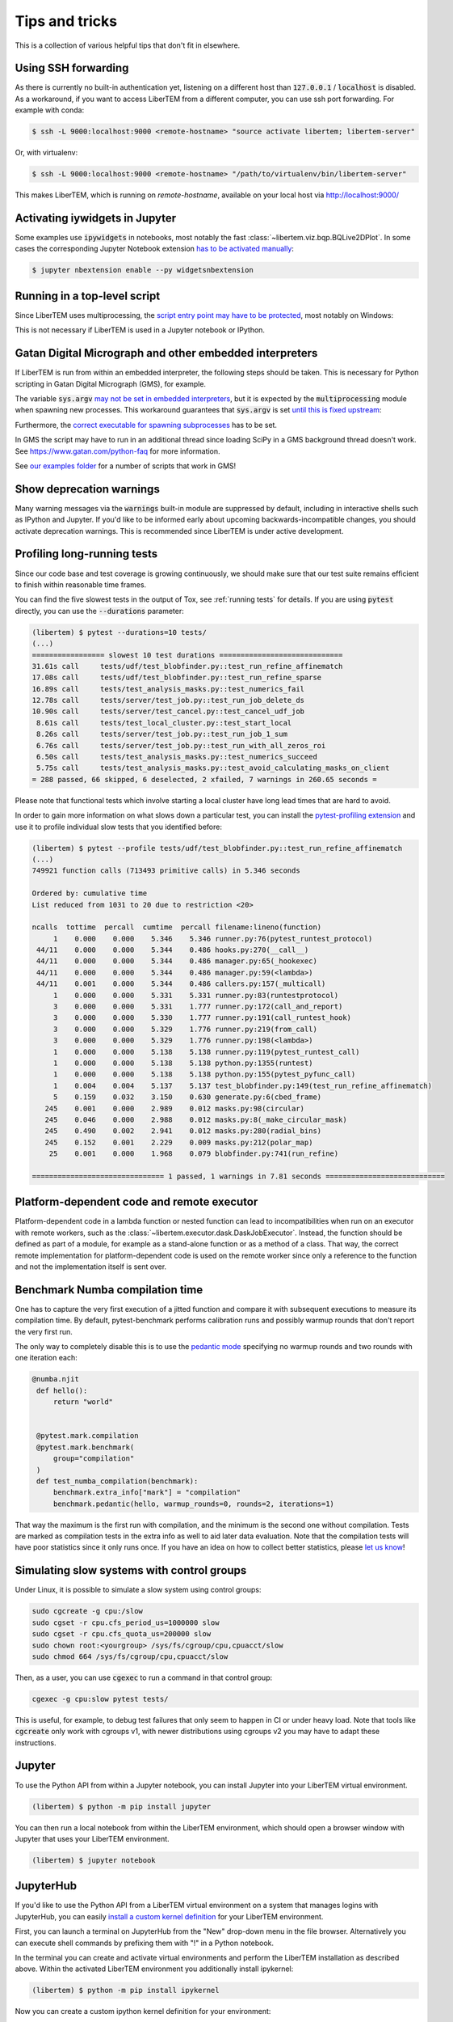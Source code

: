 Tips and tricks
===============

This is a collection of various helpful tips that don't fit in elsewhere.

.. _`ssh forwarding`:

Using SSH forwarding
--------------------

As there is currently no built-in authentication yet, listening on a different host than
:code:`127.0.0.1` / :code:`localhost` is disabled. As a workaround, if you want
to access LiberTEM from a different computer, you can use ssh port forwarding.
For example with conda:

.. code-block:: shell

     $ ssh -L 9000:localhost:9000 <remote-hostname> "source activate libertem; libertem-server"

Or, with virtualenv:

.. code-block:: shell

     $ ssh -L 9000:localhost:9000 <remote-hostname> "/path/to/virtualenv/bin/libertem-server"

This makes LiberTEM, which is running on `remote-hostname`, available on your
local host via http://localhost:9000/


Activating iywidgets in Jupyter
-------------------------------

Some examples use :code:`ipywidgets` in notebooks, most notably the fast
:class:`~libertem.viz.bqp.BQLive2DPlot`. In some cases the corresponding Jupyter
Notebook extension `has to be activated manually
<https://ipywidgets.readthedocs.io/en/stable/user_install.html#installing-in-classic-jupyter-notebook>`_:

.. code-block:: shell

    $ jupyter nbextension enable --py widgetsnbextension

Running in a top-level script
-----------------------------

Since LiberTEM uses multiprocessing, the `script entry point may have to be
protected
<https://docs.python.org/3/library/multiprocessing.html#the-spawn-and-forkserver-start-methods>`_,
most notably on Windows:

.. testcode::

    if __name__ == '__main__':
        # Here goes starting a LiberTEM Context etc
        ...

This is not necessary if LiberTEM is used in a Jupyter notebook or IPython.

Gatan Digital Micrograph and other embedded interpreters
--------------------------------------------------------

If LiberTEM is run from within an embedded interpreter, the following steps
should be taken. This is necessary for Python scripting in Gatan Digital
Micrograph (GMS), for example.

The variable :code:`sys.argv` `may not be set in embedded interpreters
<https://bugs.python.org/issue32573>`_, but it is expected by the
:code:`multiprocessing` module when spawning new processes. This workaround
guarantees that :code:`sys.argv` is set `until this is fixed upstream
<https://github.com/python/cpython/pull/12463>`_:

.. testsetup::

    import sys

.. testcode::

    if not hasattr(sys, 'argv'):
        sys.argv  = []

Furthermore, the `correct executable for spawning subprocesses
<https://docs.python.org/3/library/multiprocessing.html#multiprocessing.set_executable>`_
has to be set.

.. testsetup::

    import multiprocessing
    import sys
    import os

.. testcode::

    multiprocessing.set_executable(
        os.path.join(sys.exec_prefix, 'pythonw.exe'))  # Windows only

In GMS the script may have to run in an additional thread since loading SciPy in
a GMS background thread doesn't work. See https://www.gatan.com/python-faq for
more information.

.. testcode::

    import threading

    def main():
        # Here goes the actual script
        ...

    if __name__ == '__main__':
        # Start the workload "main()" in a thread and wait for it to finish
        th = threading.Thread(target=main)
        th.start()
        th.join()

See `our examples folder
<https://github.com/LiberTEM/LiberTEM/tree/master/examples>`_ for a number of
scripts that work in GMS!

.. _`show warnings`:

Show deprecation warnings
-------------------------

Many warning messages via the :code:`warnings` built-in module are suppressed by
default, including in interactive shells such as IPython and Jupyter. If you'd
like to be informed early about upcoming backwards-incompatible changes, you
should activate deprecation warnings. This is recommended since LiberTEM is
under active development.

.. testcode::

    import warnings

    warnings.filterwarnings("default", category=DeprecationWarning)
    warnings.filterwarnings("default", category=PendingDeprecationWarning)

.. _`profiling tests`:

Profiling long-running tests
----------------------------

Since our code base and test coverage is growing continuously, we should make
sure that our test suite remains efficient to finish within reasonable time
frames.

You can find the five slowest tests in the output of Tox, see :ref:`running tests`
for details. If you are using :code:`pytest` directly, you can use the
:code:`--durations` parameter:

.. code-block:: text

    (libertem) $ pytest --durations=10 tests/
    (...)
    ================= slowest 10 test durations =============================
    31.61s call     tests/udf/test_blobfinder.py::test_run_refine_affinematch
    17.08s call     tests/udf/test_blobfinder.py::test_run_refine_sparse
    16.89s call     tests/test_analysis_masks.py::test_numerics_fail
    12.78s call     tests/server/test_job.py::test_run_job_delete_ds
    10.90s call     tests/server/test_cancel.py::test_cancel_udf_job
     8.61s call     tests/test_local_cluster.py::test_start_local
     8.26s call     tests/server/test_job.py::test_run_job_1_sum
     6.76s call     tests/server/test_job.py::test_run_with_all_zeros_roi
     6.50s call     tests/test_analysis_masks.py::test_numerics_succeed
     5.75s call     tests/test_analysis_masks.py::test_avoid_calculating_masks_on_client
    = 288 passed, 66 skipped, 6 deselected, 2 xfailed, 7 warnings in 260.65 seconds =

Please note that functional tests which involve starting a local cluster have
long lead times that are hard to avoid.

In order to gain more information on what slows down a particular test, you can
install the `pytest-profiling extension
<https://github.com/man-group/pytest-plugins/tree/master/pytest-profiling>`_ and
use it to profile individual slow tests that you identified before:

.. code-block:: text

    (libertem) $ pytest --profile tests/udf/test_blobfinder.py::test_run_refine_affinematch
    (...)
    749921 function calls (713493 primitive calls) in 5.346 seconds

    Ordered by: cumulative time
    List reduced from 1031 to 20 due to restriction <20>

    ncalls  tottime  percall  cumtime  percall filename:lineno(function)
         1    0.000    0.000    5.346    5.346 runner.py:76(pytest_runtest_protocol)
     44/11    0.000    0.000    5.344    0.486 hooks.py:270(__call__)
     44/11    0.000    0.000    5.344    0.486 manager.py:65(_hookexec)
     44/11    0.000    0.000    5.344    0.486 manager.py:59(<lambda>)
     44/11    0.001    0.000    5.344    0.486 callers.py:157(_multicall)
         1    0.000    0.000    5.331    5.331 runner.py:83(runtestprotocol)
         3    0.000    0.000    5.331    1.777 runner.py:172(call_and_report)
         3    0.000    0.000    5.330    1.777 runner.py:191(call_runtest_hook)
         3    0.000    0.000    5.329    1.776 runner.py:219(from_call)
         3    0.000    0.000    5.329    1.776 runner.py:198(<lambda>)
         1    0.000    0.000    5.138    5.138 runner.py:119(pytest_runtest_call)
         1    0.000    0.000    5.138    5.138 python.py:1355(runtest)
         1    0.000    0.000    5.138    5.138 python.py:155(pytest_pyfunc_call)
         1    0.004    0.004    5.137    5.137 test_blobfinder.py:149(test_run_refine_affinematch)
         5    0.159    0.032    3.150    0.630 generate.py:6(cbed_frame)
       245    0.001    0.000    2.989    0.012 masks.py:98(circular)
       245    0.046    0.000    2.988    0.012 masks.py:8(_make_circular_mask)
       245    0.490    0.002    2.941    0.012 masks.py:280(radial_bins)
       245    0.152    0.001    2.229    0.009 masks.py:212(polar_map)
        25    0.001    0.000    1.968    0.079 blobfinder.py:741(run_refine)

    =============================== 1 passed, 1 warnings in 7.81 seconds ============================

.. _`os mismatch`:

Platform-dependent code and remote executor
-------------------------------------------

Platform-dependent code in a lambda function or nested function can lead to
incompatibilities when run on an executor with remote workers, such as the
:class:`~libertem.executor.dask.DaskJobExecutor`. Instead, the function should
be defined as part of a module, for example as a stand-alone function or as a
method of a class. That way, the correct remote implementation for
platform-dependent code is used on the remote worker since only a reference to
the function and not the implementation itself is sent over.

Benchmark Numba compilation time
--------------------------------

One has to capture the very first execution of a jitted function and compare it
with subsequent executions to measure its compilation time. By default,
pytest-benchmark performs calibration runs and possibly warmup rounds that don't
report the very first run.

The only way to completely disable this is to use the `pedantic mode
<https://pytest-benchmark.readthedocs.io/en/latest/pedantic.html>`_ specifying
no warmup rounds and two rounds with one iteration each:

.. code-block:: python

   @numba.njit
    def hello():
        return "world"


    @pytest.mark.compilation
    @pytest.mark.benchmark(
        group="compilation"
    )
    def test_numba_compilation(benchmark):
        benchmark.extra_info["mark"] = "compilation"
        benchmark.pedantic(hello, warmup_rounds=0, rounds=2, iterations=1)

That way the maximum is the first run with compilation, and the minimum is the
second one without compilation. Tests are marked as compilation tests in the
extra info as well to aid later data evaluation. Note that the compilation tests
will have poor statistics since it only runs once. If you have an idea on how to
collect better statistics, please `let us know
<https://github.com/LiberTEM/LiberTEM/issues/new>`_!


Simulating slow systems with control groups
-------------------------------------------

Under Linux, it is possible to simulate a slow system using control groups:

.. code-block:: shell

    sudo cgcreate -g cpu:/slow
    sudo cgset -r cpu.cfs_period_us=1000000 slow
    sudo cgset -r cpu.cfs_quota_us=200000 slow
    sudo chown root:<yourgroup> /sys/fs/cgroup/cpu,cpuacct/slow
    sudo chmod 664 /sys/fs/cgroup/cpu,cpuacct/slow

Then, as a user, you can use :code:`cgexec` to run a command in that control group:

.. code-block:: shell

    cgexec -g cpu:slow pytest tests/

This is useful, for example, to debug test failures that only seem to happen in CI
or under heavy load. Note that tools like :code:`cgcreate` only work with cgroups v1,
with newer distributions using cgroups v2 you may have to adapt these instructions.

.. _`jupyter install`:

Jupyter
-------

To use the Python API from within a Jupyter notebook, you can install Jupyter
into your LiberTEM virtual environment.

.. code-block:: shell

    (libertem) $ python -m pip install jupyter

You can then run a local notebook from within the LiberTEM environment, which
should open a browser window with Jupyter that uses your LiberTEM environment.

.. code-block:: shell

    (libertem) $ jupyter notebook

.. _`jupyterhub install`:

JupyterHub
----------

If you'd like to use the Python API from a LiberTEM virtual environment on a
system that manages logins with JupyterHub, you can easily `install a custom
kernel definition
<https://ipython.readthedocs.io/en/stable/install/kernel_install.html>`_ for
your LiberTEM environment.

First, you can launch a terminal on JupyterHub from the "New" drop-down menu in
the file browser. Alternatively you can execute shell commands by prefixing them
with "!" in a Python notebook.

In the terminal you can create and activate virtual environments and perform the
LiberTEM installation as described above. Within the activated LiberTEM
environment you additionally install ipykernel:

.. code-block:: shell

    (libertem) $ python -m pip install ipykernel

Now you can create a custom ipython kernel definition for your environment:

.. code-block:: shell

    (libertem) $ python -m ipykernel install --user --name libertem --display-name "Python (libertem)"

After reloading the file browser window, a new Notebook option "Python
(libertem)" should be available in the "New" drop-down menu. You can test it by
creating a new notebook and running

.. code-block:: python

    In [1]: import libertem
